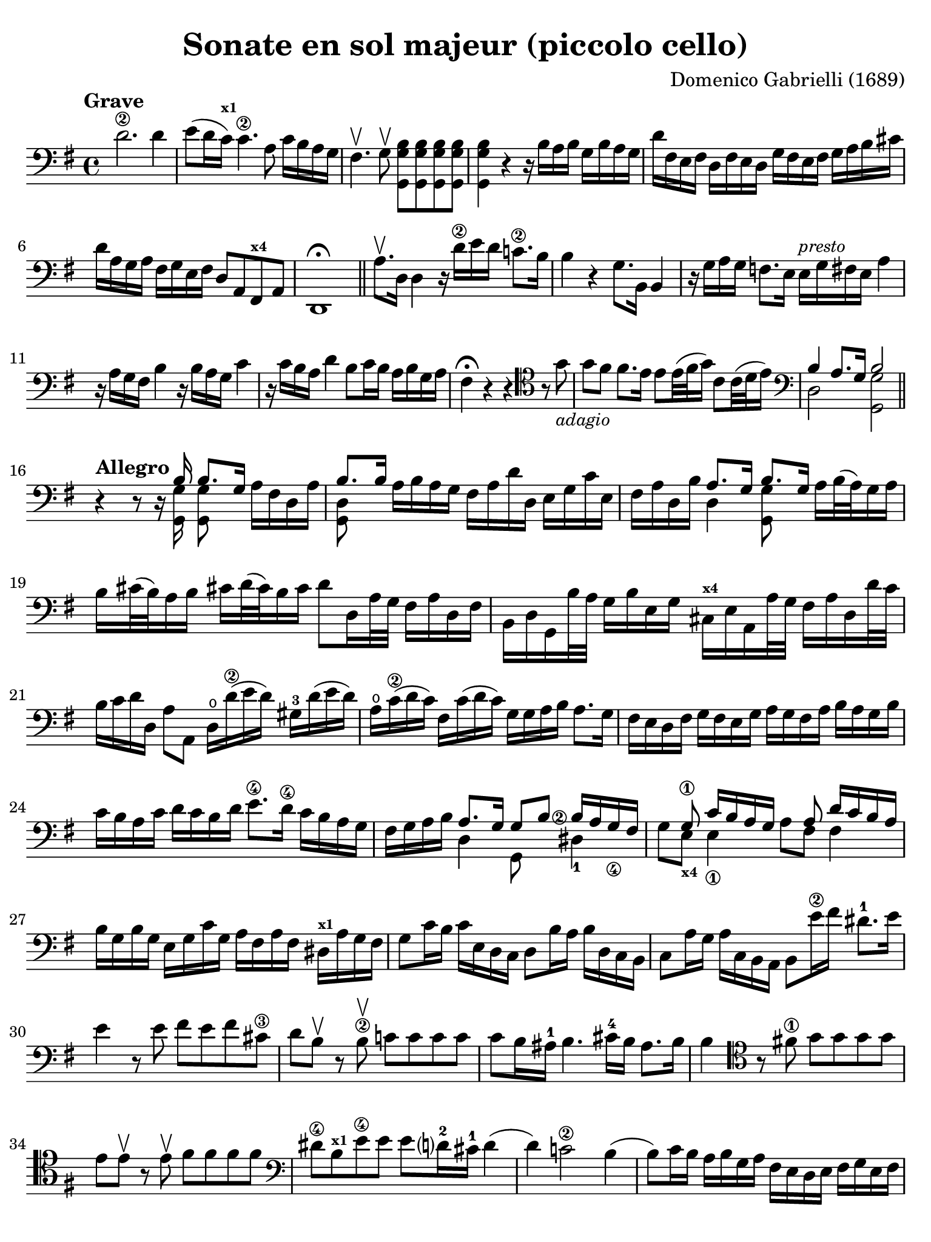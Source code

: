 #(set-global-staff-size 21)

\version "2.24.0"

\header {
  title    = "Sonate en sol majeur (piccolo cello)"
  composer = "Domenico Gabrielli (1689)"
  tagline  = ""
}

\language "italiano"

% iPad Pro 12.9

\paper {
  paper-width  = 195\mm
  paper-height = 260\mm
  indent = #0
  page-count = #2
  line-width = #184
  print-page-number = ##f
  ragged-last-bottom = ##t
  ragged-bottom = ##f
%  ragged-last = ##t
}

ringsps = #"
  0.15 setlinewidth
  0.9 0.6 moveto
  0.4 0.6 0.5 0 361 arc
  stroke
  1.0 0.6 0.5 0 361 arc
  stroke
  "

vibrato = \markup {
  \with-dimensions #'(-0.2 . 1.6) #'(0 . 1.2)
  \postscript #ringsps
}

\score {
  \new Staff {
   \override Hairpin.to-barline = ##f
   \time 4/4
   \tempo "Grave"
   \key sol \major
   \clef "bass"
   \set fingeringOrientations = #'(left)

   | re'2.\2 re'4
   | mi'8( re'16 do'16)^\markup{\bold\teeny x1}
     do'4.\2 la8 do'16 si16 la16 sol16
   | fad4. \upbow sol8\upbow <<sol,8 sol8 si8>> <<sol,8 sol8 si8>>
     <<sol,8 sol8 si8>> <<sol,8 sol8 si8>>
   | <<sol,4 sol4 si4>> r4 r16
     si16 la16 si16 sol16 si16 la16 sol16
   | re'16 fad16 mi16 fad16 re16 fad16 mi16 re16
     sol16 fad16 mi16 fad16 sol16 la16 si16 dod'16
   | re'16 la16 sol16 la16 fad16 sol16 mi16 fad16 re8 la,8
     fad,8^\markup{\bold\teeny x4} la,8
   | re,1\fermata

   \bar "||"

   | la8.\upbow re16 re4 r16 re'16\2 mi'16 re'16 do'!8.\2 si16
   | si4 r4 sol8. si,16 si,4
   | r16 sol16 la16 sol16 fa!8.
     mi16 mi16^\markup{\small\italic "presto"} sol16 fad16 mi16 la4
   | r16 la16 sol16 fad16 si4 r16 si16 la16 sol16 do'4
   | r16 do'16 si16 la16 re'4 si8 do'16 si16 la16 si16 sol16 la16
   | fad4\fermata r4 r4
     \clef "tenor"
     r8 sol'8_\markup{\small\italic "adagio"}
   | sol'8 fad'8 fad'8. mi'16 mi'8 mi'32( fad'32 sol'16)
     do'8 do'32( re'32 mi'16)
   | \clef "bass"
     <<{si4 la8.[ sol16] si2}\\{re2 <<sol,2 sol2>>}>>

   \bar "||"

   \break

   \tempo "Allegro"
   | r4 r8 r16
   | <<{si16 si8.[ sol16]}\\{<<sol,16 sol16>><<sol,8 sol8>>}>>
     la16[ fad16 re16 la16]
   | <<{si8. si16}\\{<<sol,8 re8>>}>>
     la16 si16 la16 sol16 fad16 la16 re'16 re16 mi16 sol16 do'16 mi16
   | fad16 la16 re16 si16
     <<{la8. sol16 si8. sol16}\\{re4 <<sol,8 sol8>>}>>
     la16 si32( la32) sol16 la16
   | si16 dod'32( si32) la16 si16 dod'!16 re'32( dod'32) si16 dod'16
     re'8 re16 la32 sol32 fad16 la16 re16 fad16
   | si,16 re16 sol,16 si32 la32 sol16 si16 mi16 sol16
     dod16^\markup{\bold\teeny x4} mi16 la,16 la32 sol32 fad16 la16 re16 re'32 do'32
   | si16 do'16 re'16 re16 la8 la,8 re16\open re'16(\2 mi'16 re'16)
     sold16-3 re'16( mi'16 re'16)
   | la16\open do'16(\2 re'16 do'16) fad16 do'16( re'16 do'16)
     sol16 sol16 la16 si16 la8. sol16
   | fad16 mi16 re16 fad16 sol16 fad16 mi16 sol16
     la16 sol16 fad16 la16 si16 la16 sol16 si16
   | do'16 si16 la16 do'16 re'16 do'16 si16 re'16
     mi'8.\4 re'16\4 do'16 si16 la16 sol16
   | fad16 sol16 la16 si16
     <<{\set fingeringOrientations = #'(left)
        la8. sol16 sol8 si8 <si\finger\markup{\circle 2}>16
        la16 sol16_\4 fad16}\\
       {re4 sol,8 s8 red4-1}>>
   | <<{s8 sol8\1 do'16 si16 la16 sol16 s8 la8 re'16 do'16 si16 la16}\\
       {sol8 mi8_\markup{\bold\teeny x4} mi4_\1 la8 fad8 fad4}>>
   | si16 sol16 si16 sol16 mi16 sol16 do'16 sol16
     la16 fad16 la16 fad16 red16^\markup{\bold\teeny x1} la16 sol fad16
   | sol8 do'16 si16  do'16 mi16 re16 do16
     re8 si16 la16 si16 re16 do16 si,16
   | do8 la16 sol16 la16 do16 si,16 la,16 si,8
     mi'16\2 fad'16 red'8.-1 mi'16
   | mi'4 r8 mi'8 fad'8 mi'8 fad'8 dod'8\3
   | re'8 si8\upbow r8 si8\2\upbow do'!8 do'8 do'8 do'8
   | do'8 si16 lad16-1 si4. dod'16-4 si16 lad8. si16
   | si4
     \clef "tenor"
     r8 fad'!8\1 sol'8 sol'8 sol'8 sol'8
   | mi'8 mi'8\upbow r8 mi'8\upbow fad'8 fad'8 fad'8 fad'8
   | \clef "bass"
     red'8\4 si8^\markup{\bold\teeny x1} mi'8\4
     mi'8 mi'8 re'?16-2 dod'16-1 re'4(
   | re'4) do'!2\2 si4(
   | si8) do'16 si16 la16 si16 sol16 la16 fad16 mi16 re16 mi16
     fad16 sol16 mi16 fad16
   | sol16 fad16 mi16 fad16 sol16 la16 fad16 sol16
     la16 sol16 fad16 sol16 la16 si16 sol16 la16
   | si16 do'16 si16 la16 sol16 la16 fad16 sol16
     mi16 sol16 la16 si16 do'16 si16 la16 sol16
   | fad8 re8 re'4 r8 do'8 do'4(
   | do'8) si8 si4. la8 la8 si8
   | do'4 si4 la4. sol8
   | sol4 re'4_\markup{\small\italic "piano"} r8 do'8 do'4(
   | do'8) si8 si4. la8 la8 si8
   | do'4 si4 la4. sol8
   | sol1\fermata

   \bar "||"

   \break

   \tempo "Largo"
   \time 3/4
   \clef "tenor"
   | r4 mi4 mi4
   | do'2.(
   | do'4) si4 mi'4(\4
   | mi'4) re'2(
   | re'4) do'2^\markup{\bold\teeny x1}
   | fad'2.\3
   | mi'4. fad'8 sol'8 si8-3
   | \clef "bass"
     do'8\2 re'8 re'4.\trill do'8
   | do'4 dod'4. re'8
   | re'4 dod'4. mi'8
   | mi'4. re'8 do'4
   | si8 do'8 la4. si8
   | si4 <re'\finger\markup{\circle 2}>2(
   | re'4) mi'8 re'8 do'8\2 si8
   | do'2.(
   | do'4) re'8 do'8 si8 la8
   | si2.(
   | si4) do'8 si8 la8 sol8
   | la2.(\1^\vibrato
   | la4) si8 la8 sol8\2 fad8
   | sol8( mi'8) mi'8 re'8 do'8\2 si8
   | do'8( la8) la8 sol8 fad8 mi8
   | fad8( re'8) re'8 do'8 si8 la8
   | si8( sol8) sol8 fad8 mi8 re8
   | mi8( do'8) do'8 si8 la8 sol8
   | la8( fad8) fad8 mi8
     red8^\markup{\bold\teeny x1} dod8^\markup{\bold\teeny x4}
   | red8\1( si8) si8 la8 sol8\4 fad8
   | sol4. la8 si8 la8
   | sol8 la8 fad4. mi8
   | mi2 si2 si4. la8
   | si2 r4

   \bar "||"

   \break

   \tempo "Prestissimo"
   \time 12/8
   | r4. r4 re8 sol4 sol8 sol4 sol8
   | la4. la4 la8 si8 sol8 la8 si4 dod'8
   | re'4 la8 fad4 la8 re4. r4.
   | r4 re'8 si4 re'8 sol8 la8 si8 do'4 si8
   | la4 re8 r4 re'8 do'2.\trill(
   | si2.\trill)( la2.\trill)
   | sol4 r8 r4 re'8(_\markup{\small\italic "piano"} do'2.\trill)(
   | si2.\trill)( la2.\trill)
   | sol4. r4 si8 si4 si8 si4 si8
   | si4( la8) r4 la8 la4 la8 la4 la8
   | la4 sol8 do'4 do'8 si8 do'8 si8 la4 si8
   | si4. r4 si8 do'8( si8 do'8) la8( sol8 la8)
   | si8( la8 si8) sol8( fad8 sol8) la8( sol8 la8) fad8( mi8 fad8)
   | sol4. r4 mi8 fa4 fa8 fa4 fa8
   | fa!4 mi8 la8( si8 do'8) red4^\markup{\bold\teeny x1}
     mi8 sol8( fad8 mi8)
   | mi4. <mi'\finger\markup{\circle 4}>4 mi'8
     re'8( mi'8 re'8) do'4\2 si8
   | si4.( si4) do'8 re'8( do'8 si8) la4 sol8
   | fad4.
     \clef "tenor"
     r4 re'8 mi'8( re'8 mi'8) fad'8( mi'8 fad'8)
   | sol'4. r4 si8 do'8( si8 do'8) re'8( do'8 re'8)
   | mi'4.
     \clef "bass"
     r4 sol8 la8( sol8 la8) si8( la8 si8)
   | do'8( si8 do'8) la8( sol8 la8) fad8( sol8 la8) la4 sol8
   | sol4.
     \clef "tenor"
     r4 re'8\2_\markup{\small\italic "piano"}
     mi'8( re'8 mi'8) fad'8(\3 mi'8 fad'8)
   | sol'4. r4 si8\1 do'8( si8 do'8) re'8( do'8 re'8)
   | mi'4.\1
     \clef "bass"
     r4 sol8\4 la8( sol8 la8) si8( la8 si8)
   | do'8( si8 do'8) la8( sol8 la8) fad8( sol8 la8) la4 sol8
   | sol4.r4. r4. r4.

   \bar "|."
 }
}
